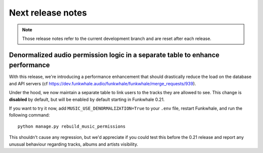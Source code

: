 Next release notes
==================

.. note::

    Those release notes refer to the current development branch and are reset
    after each release.

Denormalized audio permission logic in a separate table to enhance performance
------------------------------------------------------------------------------

With this release, we're introducing a performance enhancement that should drastically reduce the load on the database and API
servers (cf https://dev.funkwhale.audio/funkwhale/funkwhale/merge_requests/939).

Under the hood, we now maintain a separate table to link users to the tracks they are allowed to see. This change is **disabled**
by default, but will be enabled by default starting in Funkwhale 0.21.

If you want to try it now, add
``MUSIC_USE_DENORMALIZATION=True`` to your ``.env`` file, restart Funkwhale, and run the following command::

    python manage.py rebuild_music_permissions

This shouldn't cause any regression, but we'd appreciate if you could test this before the 0.21 release and report any unusual
behaviour regarding tracks, albums and artists visibility.
